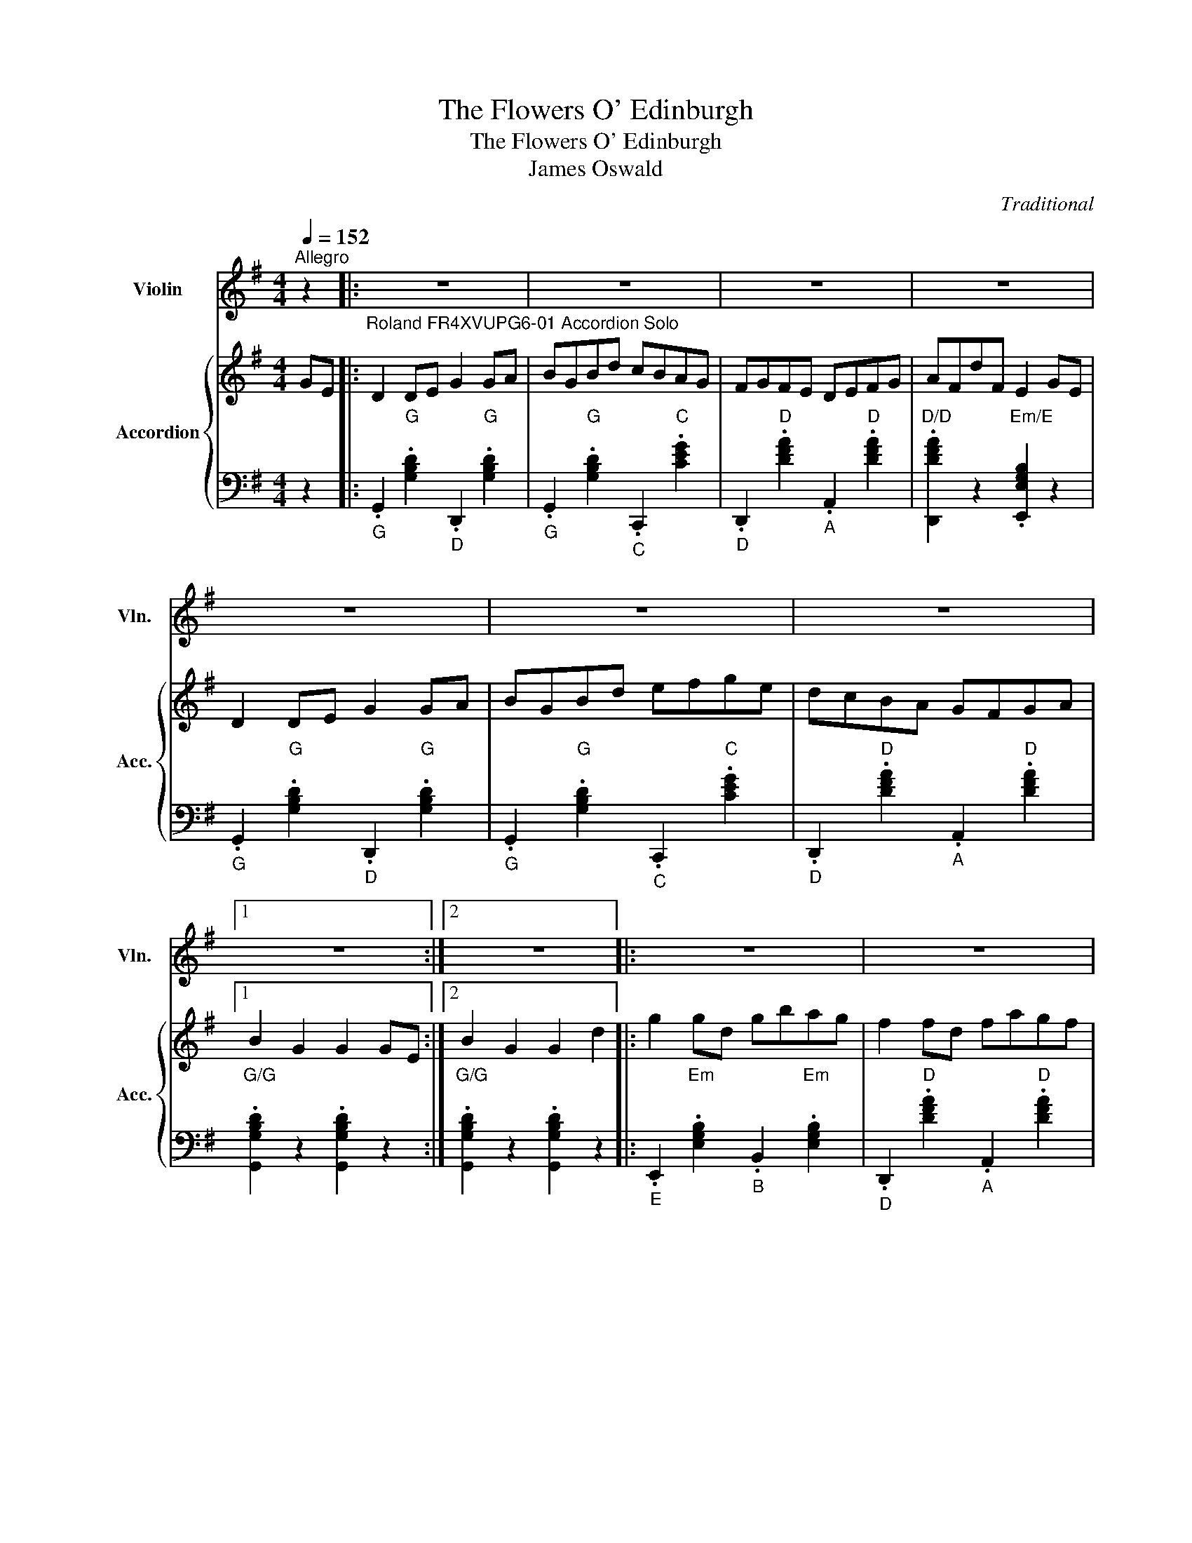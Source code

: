 X:1
T:The Flowers O' Edinburgh
T:The Flowers O' Edinburgh
T:James Oswald
C:Traditional
%%score 1 { 2 | 3 }
L:1/8
Q:1/4=152
M:4/4
K:G
V:1 treble nm="Violin" snm="Vln."
V:2 treble nm="Accordion" snm="Acc."
V:3 bass 
V:1
"^Allegro" z2 |: z8 | z8 | z8 | z8 | z8 | z8 | z8 |1 z8 :|2 z8 |: z8 | z8 | z8 | z8 | z8 | z8 | %16
 z8 |1 z8 :|2 z8 |:"^Roland FR4XVUPG6-01 Violin" D2 DE G2 GA | BGBd cBAG | FGFE DEFG | AFdF E2 GE | %23
 D2 DE G2 GA | BGBd efge | dcBA GFGA |1 B2 G2 G2 GE :|2 B2 G2 G2 d2 |: g2 gd gbag | f2 fd fagf | %30
 e2 ef gfed | B2 e2 e2 ge | dBGB d2 d2 | edef g2 fe | dcBA GFGA |1 B2 G2 G2 d2 :|2 B2 G2 G2 GE |: %37
 D2 DE [DG]2 GA | BGBd cBAG | FGFE DEFG | AFdF E2 GE | D2 DE [DG]2 GA | BGBd efge | dcBA GFGA |1 %44
 [GB]2 G2 G2 GE :|2 [GB]2 G2 G2 d2 |: [eg]2 gd gbag | [df]2 fd fagf | [Be]2 ef gfed | %49
 [FB]2 e2 e2 ge | dBGB [Bd]2 d2 | edef [eg]2 fe | dcBA GFGA |1 [GB]2 G2 G2 d2 :|2 [GB]2 G2 G2 z2 || %55
 G8 |] %56
V:2
 GE |:"^Roland FR4XVUPG6-01 Accordion Solo" D2 DE G2 GA | BGBd cBAG | FGFE DEFG | AFdF E2 GE | %5
 D2 DE G2 GA | BGBd efge | dcBA GFGA |1 B2 G2 G2 GE :|2 B2 G2 G2 d2 |: g2 gd gbag | f2 fd fagf | %12
 e2 ef gfed | B2 e2 e2 ge | dBGB d2 d2 | edef g2 fe | dcBA GFGA |1 B2 G2 G2 d2 :|2 B2 G2 G2 z2 |: %19
 D2 DE G2 GA | BGBd cBAG | FGFE DEFG | AFdF E2 GE | D2 DE G2 GA | BGBd efge | dcBA GFGA |1 %26
 B2 G2 G2 GE :|2 B2 G2 G2 d2 |: g2 gd gbag | f2 fd fagf | e2 ef gfed | B2 e2 e2 ge | dBGB d2 d2 | %33
 edef g2 fe | dcBA GFGA |1 B2 G2 G2 d2 :|2 B2 G2 G2 GE |: D2 DE [DG]2 GA | BGBd cBAG | FGFE DEFG | %40
 AFdF E2 GE | D2 DE [DG]2 GA | BGBd efge | dcBA GFGA |1 [GB]2 G2 G2 GE :|2 [GB]2 G2 G2 d2 |: %46
 [eg]2 gd gbag | [df]2 fd fagf | [Be]2 ef gfed | [FB]2 e2 e2 ge | dBGB [Bd]2 d2 | edef [eg]2 fe | %52
 dcBA GFGA |1 [GB]2 G2 G2 d2 :|2 [GB]2 G2 G2 z2 || G8 |] %56
V:3
 z2 |:"_G" .G,,2"G" .[G,B,D]2"_D" .D,,2"G" .[G,B,D]2 | %2
"_G" .G,,2"G" .[G,B,D]2"_C" .C,,2"C" .[CEG]2 |"_D" .D,,2"D" .[DFA]2"_A" .A,,2"D" .[DFA]2 | %4
"D/D" .[D,,DFA]2 z2"Em/E" .[E,,E,G,B,]2 z2 |"_G" .G,,2"G" .[G,B,D]2"_D" .D,,2"G" .[G,B,D]2 | %6
"_G" .G,,2"G" .[G,B,D]2"_C" .C,,2"C" .[CEG]2 |"_D" .D,,2"D" .[DFA]2"_A" .A,,2"D" .[DFA]2 |1 %8
"G/G" .[G,,G,B,D]2 z2 .[G,,G,B,D]2 z2 :|2"G/G" .[G,,G,B,D]2 z2 .[G,,G,B,D]2 z2 |: %10
"_E" .E,,2"Em" .[E,G,B,]2"_B" .B,,2"Em" .[E,G,B,]2 |"_D" .D,,2"D" .[DFA]2"_A" .A,,2"D" .[DFA]2 | %12
"_E" .E,,2"Em" .[E,G,B,]2"_B" .B,,2"Em" .[E,G,B,]2 |"D/D" .[E,,E,G,B,]2 z2"C/C" .[C,,CEG]2 z2 | %14
"_G" .G,,2"G" .[G,B,D]2"_D" .D,,2"G" .[G,B,D]2 |"_C" .C,,2"C" .[CEG]2"_G" .G,,2"C" .[CEG]2 | %16
"_D" .D,,2"D" .[DFA]2"_A" .A,,2"D" .[DFA]2 |1"G/G" .[G,,G,B,D]2 z2 .[G,,G,B,D]2 z2 :|2 %18
"G/G" .[G,,G,B,D]2 z2 .[G,,G,B,D]2 z2 |:"_G" .G,,2"G" .[G,B,D]2"_D" .D,,2"G" .[G,B,D]2 | %20
"_G" .G,,2"G" .[G,B,D]2"_C" .C,,2"C" .[CEG]2 |"_D" .D,,2"D" .[DFA]2"_A" .A,,2"D" .[DFA]2 | %22
"D/D" .[D,,DFA]2 z2"Em/E" .[E,,E,G,B,]2 z2 |"_G" .G,,2"G" .[G,B,D]2"_D" .D,,2"G" .[G,B,D]2 | %24
"_G" .G,,2"G" .[G,B,D]2"_C" .C,,2"C" .[CEG]2 |"_D" .D,,2"D" .[DFA]2"_A" .A,,2"D" .[DFA]2 |1 %26
"G/G" .[G,,G,B,D]2 z2 .[G,,G,B,D]2 z2 :|2"G/G" .[G,,G,B,D]2 z2 .[G,,G,B,D]2 z2 |: %28
"_E" .E,,2"Em" .[E,G,B,]2"_B" .B,,2"Em" .[E,G,B,]2 |"_D" .D,,2"D" .[DFA]2"_A" .A,,2"D" .[DFA]2 | %30
"_E" .E,,2"Em" .[E,G,B,]2"_B" .B,,2"Em" .[E,G,B,]2 |"D/D" .[E,,E,G,B,]2 z2"C/C" .[C,,CEG]2 z2 | %32
"_G" .G,,2"G" .[G,B,D]2"_D" .D,,2"G" .[G,B,D]2 |"_C" .C,,2"C" .[CEG]2"_G" .G,,2"C" .[CEG]2 | %34
"_D" .D,,2"D" .[DFA]2"_A" .A,,2"D" .[DFA]2 |1"G/G" .[G,,G,B,D]2 z2 .[G,,G,B,D]2 z2 :|2 %36
"G/G" .[G,,G,B,D]2 z2 .[G,,G,B,D]2 z2 |:"_G" .G,,2"G" .[G,B,D]2"_D" .D,,2"G" .[G,B,D]2 | %38
"_G" .G,,2"G" .[G,B,D]2"_C" .C,,2"C" .[CEG]2 |"_D" .D,,2"D" .[DFA]2"_A" .A,,2"D" .[DFA]2 | %40
"D/D" .[D,,DFA]2 z2"Em/E" .[E,,E,G,B,]2 z2 |"_G" .G,,2"G" .[G,B,D]2"_D" .D,,2"G" .[G,B,D]2 | %42
"_G" .G,,2"G" .[G,B,D]2"_C" .C,,2"C" .[CEG]2 |"_D" .D,,2"D" .[DFA]2"_A" .A,,2"D" .[DFA]2 |1 %44
"G/G" .[G,,G,B,D]2 z2 .[G,,G,B,D]2 z2 :|2"G/G" .[G,,G,B,D]2 z2 .[G,,G,B,D]2 z2 |: %46
"_E" .E,,2"Em" .[E,G,B,]2"_B" .B,,2"Em" .[E,G,B,]2 |"_D" .D,,2"D" .[DFA]2"_A" .A,,2"D" .[DFA]2 | %48
"_E" .E,,2"Em" .[E,G,B,]2"_B" .B,,2"Em" .[E,G,B,]2 |"D/D" .[E,,E,G,B,]2 z2"C/C" .[C,,CEG]2 z2 | %50
"_G" .G,,2"G" .[G,B,D]2"_D" .D,,2"G" .[G,B,D]2 |"_C" .C,,2"C" .[CEG]2"_G" .G,,2"C" .[CEG]2 | %52
"_D" .D,,2"D" .[DFA]2"_A" .A,,2"D" .[DFA]2 |1"G/G" .[G,,G,B,D]2 z2 .[G,,G,B,D]2 z2 :|2 %54
"G/G" .[G,,G,B,D]2 z2 .[G,,G,B,D]2 z2 ||"G/G" [G,,G,B,D]8 |] %56

